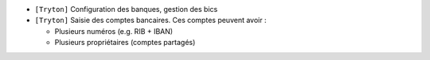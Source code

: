 - ``[Tryton]`` Configuration des banques, gestion des bics
- ``[Tryton]`` Saisie des comptes bancaires. Ces comptes peuvent avoir :

  * Plusieurs numéros (e.g. RIB + IBAN)
  * Plusieurs propriétaires (comptes partagés)
